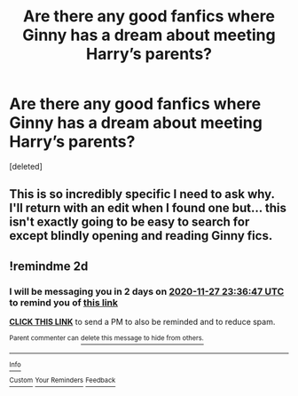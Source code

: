 #+TITLE: Are there any good fanfics where Ginny has a dream about meeting Harry’s parents?

* Are there any good fanfics where Ginny has a dream about meeting Harry’s parents?
:PROPERTIES:
:Score: 2
:DateUnix: 1606340816.0
:DateShort: 2020-Nov-26
:FlairText: Prompt
:END:
[deleted]


** This is so incredibly specific I need to ask why. I'll return with an edit when I found one but... this isn't exactly going to be easy to search for except blindly opening and reading Ginny fics.
:PROPERTIES:
:Author: TheHeadlessScholar
:Score: 2
:DateUnix: 1606365831.0
:DateShort: 2020-Nov-26
:END:


** !remindme 2d
:PROPERTIES:
:Author: ceplma
:Score: 1
:DateUnix: 1606347407.0
:DateShort: 2020-Nov-26
:END:

*** I will be messaging you in 2 days on [[http://www.wolframalpha.com/input/?i=2020-11-27%2023:36:47%20UTC%20To%20Local%20Time][*2020-11-27 23:36:47 UTC*]] to remind you of [[https://np.reddit.com/r/HPfanfiction/comments/k11orz/are_there_any_good_fanfics_where_ginny_has_a/gdlsu38/?context=3][*this link*]]

[[https://np.reddit.com/message/compose/?to=RemindMeBot&subject=Reminder&message=%5Bhttps%3A%2F%2Fwww.reddit.com%2Fr%2FHPfanfiction%2Fcomments%2Fk11orz%2Fare_there_any_good_fanfics_where_ginny_has_a%2Fgdlsu38%2F%5D%0A%0ARemindMe%21%202020-11-27%2023%3A36%3A47%20UTC][*CLICK THIS LINK*]] to send a PM to also be reminded and to reduce spam.

^{Parent commenter can} [[https://np.reddit.com/message/compose/?to=RemindMeBot&subject=Delete%20Comment&message=Delete%21%20k11orz][^{delete this message to hide from others.}]]

--------------

[[https://np.reddit.com/r/RemindMeBot/comments/e1bko7/remindmebot_info_v21/][^{Info}]]

[[https://np.reddit.com/message/compose/?to=RemindMeBot&subject=Reminder&message=%5BLink%20or%20message%20inside%20square%20brackets%5D%0A%0ARemindMe%21%20Time%20period%20here][^{Custom}]]
[[https://np.reddit.com/message/compose/?to=RemindMeBot&subject=List%20Of%20Reminders&message=MyReminders%21][^{Your Reminders}]]
[[https://np.reddit.com/message/compose/?to=Watchful1&subject=RemindMeBot%20Feedback][^{Feedback}]]
:PROPERTIES:
:Author: RemindMeBot
:Score: 1
:DateUnix: 1606347422.0
:DateShort: 2020-Nov-26
:END:
